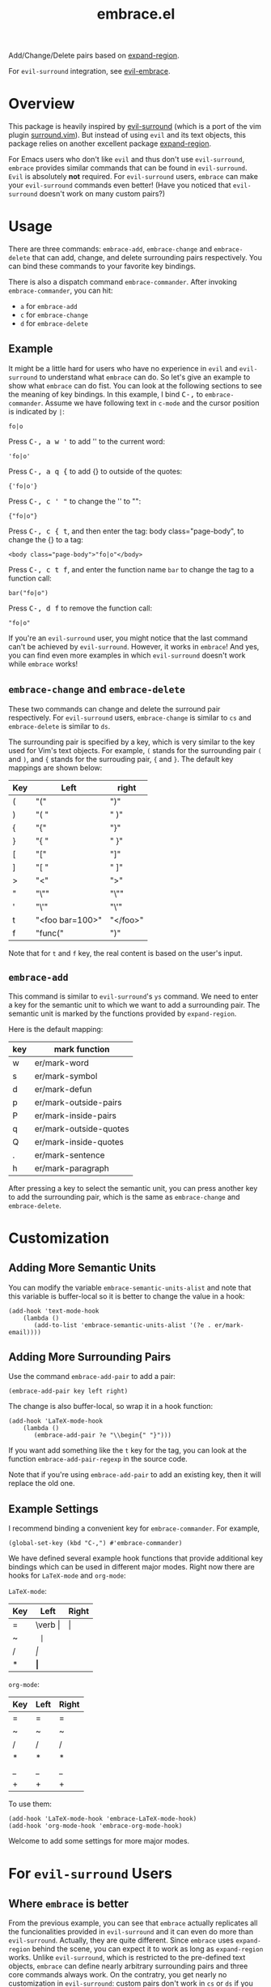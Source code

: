 #+TITLE: embrace.el

Add/Change/Delete pairs based on [[https://github.com/magnars/expand-region.el][expand-region]].

For =evil-surround= integration, see [[https://github.com/cute-jumper/evil-embrace.el][evil-embrace]].

* Overview
This package is heavily inspired by [[https://github.com/timcharper/evil-surround][evil-surround]] (which is a port of the vim
plugin [[https://github.com/tpope/vim-surround][surround.vim]]). But instead of using =evil= and its text objects, this
package relies on another excellent package [[https://github.com/magnars/expand-region.el][expand-region]].

For Emacs users who don't like =evil= and thus don't use =evil-surround=,
=embrace= provides similar commands that can be found in =evil-surround=. =Evil=
is absolutely *not* required. For =evil-surround= users, =embrace= can make your
=evil-surround= commands even better! (Have you noticed that =evil-surround=
doesn't work on many custom pairs?)

* Usage
   There are three commands: =embrace-add=, =embrace-change= and
   =embrace-delete= that can add, change, and delete surrounding pairs
   respectively. You can bind these commands to your favorite key bindings.

   There is also a dispatch command =embrace-commander=. After invoking
   =embrace-commander=, you can hit:
   - =a= for =embrace-add=
   - =c= for =embrace-change=
   - =d= for =embrace-delete=

** Example

   It might be a little hard for users who have no experience in =evil= and
   =evil-surround= to understand what =embrace= can do. So let's give an example
   to show what =embrace= can do fist. You can look at the following sections to
   see the meaning of key bindings. In this example, I bind
   @@html:<kbd>@@C-,@@html:</kbd>@@ to =embrace-commander=. Assume we have
   following text in =c-mode= and the cursor position is indicated by ~|~:
   : fo|o

   Press @@html:<kbd>@@C-, a w '@@html:</kbd>@@ to add '' to the current word:
   : 'fo|o'

   Press @@html:<kbd>@@C-, a q {@@html:</kbd>@@ to add {} to outside of the quotes:
   : {'fo|o'}

   Press @@html:<kbd>@@C-, c ' "@@html:</kbd>@@ to change the '' to "":
   : {"fo|o"}

   Press @@html:<kbd>@@C-, c { t@@html:</kbd>@@, and then enter the tag: body class="page-body", to change the {} to a tag:
   : <body class="page-body">"fo|o"</body>

   Press @@html:<kbd>@@C-, c t f@@html:</kbd>@@, and enter the function name =bar= to change the tag to a
   function call:
   : bar("fo|o")

   Press @@html:<kbd>@@C-, d f@@html:</kbd>@@ to remove the function call:
   : "fo|o"

   If you're an =evil-surround= user, you might notice that the last command
   can't be achieved by =evil-surround=. However, it works in =embrace=! And
   yes, you can find even more examples in which =evil-surround= doesn't work
   while =embrace= works!

** =embrace-change= and =embrace-delete=
   These two commands can change and delete the surround pair respectively. For
   =evil-surround= users, =embrace-change= is similar to =cs= and
   =embrace-delete= is similar to =ds=.

   The surrounding pair is specified by a key, which is very similar to the key
   used for Vim's text objects. For example, =(= stands for the surrounding pair
   =(= and =)=, and ={= stands for the surrouding pair, ={= and =}=. The default
   key mappings are shown below:
   | Key | Left                | right    |
   |-----+---------------------+----------|
   | (   | "("                 | ")"      |
   | )   | "( "                | " )"     |
   | {   | "{"                 | "}"      |
   | }   | "{ "                | " }"     |
   | [   | "["                 | "]"      |
   | ]   | "[ "                | " ]"     |
   | >   | "<"                 | ">"      |
   | "   | "\""                | "\""     |
   | '   | "\'"                | "\'"     |
   | t   | "<foo bar=100>"     | "</foo>" |
   | f   | "func("             | ")"      |

   Note that for =t= and =f= key, the real content is based on the user's input.

** =embrace-add=
   This command is similar to =evil-surround='s =ys= command. We need to enter a
   key for the semantic unit to which we want to add a surrounding pair. The
   semantic unit is marked by the functions provided by =expand-region=.

   Here is the default mapping:
   | key | mark function          |
   |-----+------------------------|
   | w   | er/mark-word           |
   | s   | er/mark-symbol         |
   | d   | er/mark-defun          |
   | p   | er/mark-outside-pairs  |
   | P   | er/mark-inside-pairs   |
   | q   | er/mark-outside-quotes |
   | Q   | er/mark-inside-quotes  |
   | .   | er/mark-sentence       |
   | h   | er/mark-paragraph      |

   After pressing a key to select the semantic unit, you can press another key
   to add the surrounding pair, which is the same as =embrace-change= and
   =embrace-delete=.


* Customization
** Adding More Semantic Units
   You can modify the variable =embrace-semantic-units-alist= and note that
   this variable is buffer-local so it is better to change the value in a hook:
   : (add-hook 'text-mode-hook
   :     (lambda ()
   :        (add-to-list 'embrace-semantic-units-alist '(?e . er/mark-email))))

** Adding More Surrounding Pairs
   Use the command =embrace-add-pair= to add a pair:
   : (embrace-add-pair key left right)

   The change is also buffer-local, so wrap it in a hook function:
   : (add-hook 'LaTeX-mode-hook
   :     (lambda ()
   :        (embrace-add-pair ?e "\\begin{" "}")))

   If you want add something like the =t= key for the tag, you can look at the
   function =embrace-add-pair-regexp= in the source code.

   Note that if you're using =embrace-add-pair= to add an existing key, then it
   will replace the old one.

** Example Settings
   I recommend binding a convenient key for =embrace-commander=. For example,
   : (global-set-key (kbd "C-,") #'embrace-commander)

   We have defined several example hook functions that provide additional key
   bindings which can be used in different major modes. Right now there are
   hooks for =LaTeX-mode= and =org-mode=:

   =LaTeX-mode=:
   | Key | Left        | Right |
   |-----+-------------+-------|
   | =   | \verb \vert | \vert |
   | ~   | \texttt{    | }     |
   | /   | \emph{      | }     |
   | *   | \textbf{    | }     |

   =org-mode=:
   | Key | Left | Right |
   |-----+------+-------|
   | =   | =    | =     |
   | ~   | ~    | ~     |
   | /   | /    | /     |
   | *   | *    | *     |
   | _   | _    | _     |
   | +   | +    | +     |

   To use them:
   : (add-hook 'LaTeX-mode-hook 'embrace-LaTeX-mode-hook)
   : (add-hook 'org-mode-hook 'embrace-org-mode-hook)

   Welcome to add some settings for more major modes.

* For =evil-surround= Users
** Where =embrace= is better
  From the previous example, you can see that =embrace= actually replicates all
  the funcionalities provided in =evil-surround= and it can even do more than
  =evil-surround=. Actually, they are quite different. Since =embrace= uses
  =expand-region= behind the scene, you can expect it to work as long as
  =expand-region= works. Unlike =evil-surround=, which is restricted to the
  pre-defined text objects, =embrace= can define nearly arbitrary surrounding
  pairs and three core commands always work. On the contratry, you get nearly no
  customization in =evil-surround=: custom pairs don't work in =cs= or =ds= if
  you don't have a corresponding text object defined (they work in =ys=).

  *TL;DR*: =embrace= is more customizable.
** Where =evil-surround= is better
   =expand-region= works on semantic units, which can be different in different
   major modes, which causes =embrace= to have different behaviors in differnt
   major modes. However, =evil-surround= is based on text objects. You can
   expect it to have the same behavior in different major modes.

   Assume the following text in =LaTeX-mode=:
   : a<foo>{ ba|r }</foo>a

   Using =embrace=, it is impossible to find the tag =<foo>= and =</foo>= since
   they are not meaningfun under =LaTeX-mode= so =expand-region= would not
   consider the tag as a semantic unit. Therefore, =embrace-delete= can not
   delete the tag (it *does* work if you delete the letter =a=s at both ends).

   However, if you change the major mode to =html-mode=, =embrace= works since
   now the =<foo>= tag becomes meaningful in current context.

   In both situations, =evil-surround= can work because =tag= is an evil text
   object that has already been defined.

   If you're a programmer, you probably always work on some blocks that are
   meaningful in the current context. From this point of view, =embrace='s
   behavior makes more sense.
** Why not use together?
   Sure! You can make =embrace= and =evil-surround= work together. Look at
   [[https://github.com/cute-jumper/evil-embrace.el][evil-embrace]]!

* Contributions
This package is still in early stage, but it is quite usable right now. More
functions can be added and the evil integration is not perfect yet.
Contributions are always welcome!
* Related Packages
  - [[https://github.com/cute-jumper/evil-embrace.el][evil-embrace]]
  - [[https://github.com/magnars/expand-region.el][expand-region]]
  - [[https://github.com/timcharper/evil-surround][evil-surround]]
  - [[https://github.com/magnars/change-inner.el][change-inner]]
  - [[https://github.com/Fuco1/smartparens][smartparens]]
